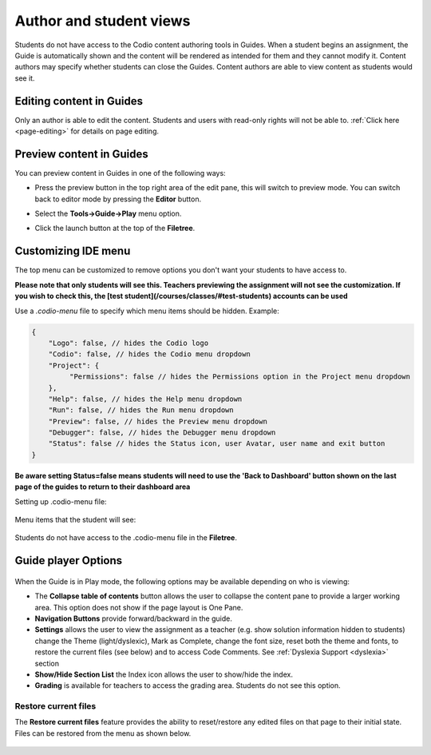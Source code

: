 .. meta::
   :description: Author and student views of content in Guides.
   
   
Author and student views
========================
Students do not have access to the Codio content authoring tools in Guides. When a student begins an assignment, the Guide is automatically shown and the content will be rendered as intended for them and they cannot modify it. Content authors may specify whether students can close the Guides. Content authors are able to view content as students would see it.

Editing content in Guides
*************************
Only an author is able to edit the content. Students and users with read-only rights will not be able to. :ref:`Click here <page-editing>` for details on page editing.

Preview content in Guides
*************************
You can preview content in Guides in one of the following ways:

- Press the preview button in the top right area of the edit pane, this will switch to preview mode. You can switch back to editor mode by pressing the **Editor** button.

- Select the **Tools->Guide->Play** menu option.

- Click the launch button at the top of the **Filetree**.

  .. image:: /img/guides/startguides.png
     :alt: StartGuides
     

Customizing IDE menu
********************
The top menu can be customized to remove options you don't want your students to have access to. 

**Please note that only students will see this. Teachers previewing the assignment will not see the customization. If you wish to check this, the [test student](/courses/classes/#test-students) accounts can be used**

Use a `.codio-menu` file to specify which menu items should be hidden.
Example:

.. code:: ini

    {
        "Logo": false, // hides the Codio logo
        "Codio": false, // hides the Codio menu dropdown
        "Project": {
             "Permissions": false // hides the Permissions option in the Project menu dropdown
        },
        "Help": false, // hides the Help menu dropdown
        "Run": false, // hides the Run menu dropdown
        "Preview": false, // hides the Preview menu dropdown
        "Debugger": false, // hides the Debugger menu dropdown
        "Status": false // hides the Status icon, user Avatar, user name and exit button
    }


**Be aware setting Status=false means students will need to use the 'Back to Dashboard' button shown on the last page of the guides to return to their dashboard area**

Setting up .codio-menu file:

  .. image:: /img/guides/codiomenu.png
     :alt: EditorMode



Menu items that the student will see:

  .. image:: /img/guides/codiomenupreview.png
     :alt: Preview Mode



Students do not have access to the .codio-menu file in the **Filetree**.

.. _player-options:

Guide player Options
********************

  .. image:: /img/guides/playmode.png
     :alt: Player Options
     


When the Guide is in Play mode, the following options may be available depending on who is viewing:

- The **Collapse table of contents** button allows the user to collapse the content pane to provide a larger working area. This option does not show if the page layout is One Pane.
- **Navigation Buttons** provide forward/backward in the guide.
- **Settings** allows the user to view the assignment as a teacher (e.g. show solution information hidden to students) change the Theme (light/dyslexic), Mark as Complete, change the font size, reset both the theme and fonts, to restore the current files (see below) and to access Code Comments. See :ref:`Dyslexia Support <dyslexia>` section
- **Show/Hide Section List** the Index icon allows the user to show/hide the index.
- **Grading** is available for teachers to access the grading area. Students do not see this option.

Restore current files
---------------------
The **Restore current files** feature provides the ability to reset/restore any edited files on that page to their initial state. Files can be restored from the menu as shown below.

  .. image:: /img/guides/reset.png
     :alt: Restore Current Files


